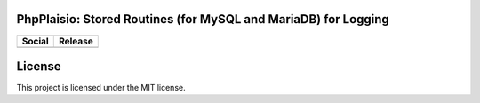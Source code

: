 PhpPlaisio: Stored Routines (for MySQL and MariaDB) for Logging
==================================================================

+----------------------------------------------------------------+--------------------------------------------------------+
| Social                                                         | Release                                                |
+================================================================+========================================================+
| .. image:: https://badges.gitter.im/PhpPlaisio/PhpPlaisio.svg  | .. image:: https://badge.fury.io/py/MariadbAbcLog.svg  |
|   :target:https://gitter.im/PhpPlaisio/PhpPlaisio              |   :target: https://badge.fury.io/py/MariadbAbcLog      |
|                                                                |                                                        |
|                                                                |                                                        |
+----------------------------------------------------------------+--------------------------------------------------------+

License
=======
This project is licensed under the MIT license.
